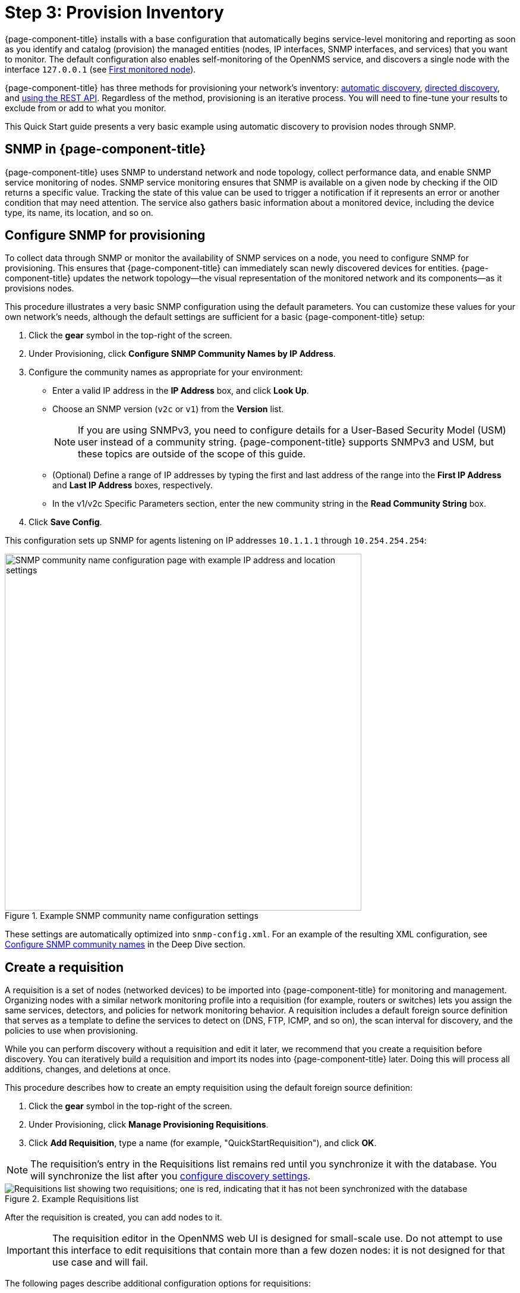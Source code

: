 
= Step 3: Provision Inventory

{page-component-title} installs with a base configuration that automatically begins service-level monitoring and reporting as soon as you identify and catalog (provision) the managed entities (nodes, IP interfaces, SNMP interfaces, and services) that you want to monitor.
The default configuration also enables self-monitoring of the OpenNMS service, and discovers a single node with the interface `127.0.0.1` (see xref:deployment:core/getting-started.adoc#first-monitored-node[First monitored node]).

{page-component-title} has three methods for provisioning your network's inventory: xref:deep-dive/provisioning/auto-discovery.adoc[automatic discovery], xref:deep-dive/provisioning/directed-discovery.adoc[directed discovery], and xref:development:rest/rest-api.adoc[using the REST API].
Regardless of the method, provisioning is an iterative process.
You will need to fine-tune your results to exclude from or add to what you monitor.

This Quick Start guide presents a very basic example using automatic discovery to provision nodes through SNMP.

== SNMP in {page-component-title}

{page-component-title} uses SNMP to understand network and node topology, collect performance data, and enable SNMP service monitoring of nodes.
SNMP service monitoring ensures that SNMP is available on a given node by checking if the OID returns a specific value.
Tracking the state of this value can be used to trigger a notification if it represents an error or another condition that may need attention.
The service also gathers basic information about a monitored device, including the device type, its name, its location, and so on.

[[provision-snmp-configuration]]
== Configure SNMP for provisioning

To collect data through SNMP or monitor the availability of SNMP services on a node, you need to configure SNMP for provisioning.
This ensures that {page-component-title} can immediately scan newly discovered devices for entities.
{page-component-title} updates the network topology--the visual representation of the monitored network and its components--as it provisions nodes.

This procedure illustrates a very basic SNMP configuration using the default parameters.
You can customize these values for your own network's needs, although the default settings are sufficient for a basic {page-component-title} setup:

. Click the *gear* symbol in the top-right of the screen.
. Under Provisioning, click *Configure SNMP Community Names by IP Address*.
. Configure the community names as appropriate for your environment:
** Enter a valid IP address in the *IP Address* box, and click *Look Up*.
** Choose an SNMP version (`v2c` or `v1`) from the *Version* list.
+
NOTE: If you are using SNMPv3, you need to configure details for a User-Based Security Model (USM) user instead of a community string.
{page-component-title} supports SNMPv3 and USM, but these topics are outside of the scope of this guide.

** (Optional) Define a range of IP addresses by typing the first and last address of the range into the *First IP Address* and *Last IP Address* boxes, respectively.
** In the v1/v2c Specific Parameters section, enter the new community string in the *Read Community String* box.
. Click *Save Config*.

This configuration sets up SNMP for agents listening on IP addresses `10.1.1.1` through `10.254.254.254`:

.Example SNMP community name configuration settings
image::provisioning/SNMP_Config.png["SNMP community name configuration page with example IP address and location settings", 600]

These settings are automatically optimized into `snmp-config.xml`.
For an example of the resulting XML configuration, see <<deep-dive/provisioning/xml-samples.adoc#SNMP-community-xml, Configure SNMP community names>> in the Deep Dive section.

[[requisition-create]]
== Create a requisition

A requisition is a set of nodes (networked devices) to be imported into {page-component-title} for monitoring and management.
Organizing nodes with a similar network monitoring profile into a requisition (for example, routers or switches) lets you assign the same services, detectors, and policies for network monitoring behavior.
A requisition includes a default foreign source definition that serves as a template to define the services to detect on (DNS, FTP, ICMP, and so on), the scan interval for discovery, and the policies to use when provisioning.

While you can perform discovery without a requisition and edit it later, we recommend that you create a requisition before discovery.
You can iteratively build a requisition and import its nodes into {page-component-title} later.
Doing this will process all additions, changes, and deletions at once.

This procedure describes how to create an empty requisition using the default foreign source definition:

. Click the *gear* symbol in the top-right of the screen.
. Under Provisioning, click *Manage Provisioning Requisitions*.
. Click *Add Requisition*, type a name (for example, "QuickStartRequisition"), and click *OK*.

NOTE: The requisition's entry in the Requisitions list remains red until you synchronize it with the database.
You will synchronize the list after you <<#configure-discovery, configure discovery settings>>.

.Example Requisitions list
image::provisioning/red_requisition.png["Requisitions list showing two requisitions; one is red, indicating that it has not been synchronized with the database"]

After the requisition is created, you can add nodes to it.

IMPORTANT: The requisition editor in the OpenNMS web UI is designed for small-scale use.
Do not attempt to use this interface to edit requisitions that contain more than a few dozen nodes: it is not designed for that use case and will fail.

The following pages describe additional configuration options for requisitions:

* <<deep-dive/provisioning/directed-discovery.adoc#directed-discovery, Manually specify nodes to add to a requisition>>.
* <<deep-dive/provisioning/auto-discovery.adoc#auto-discovery, Automatically discover nodes to add to a requisition>>.
* Customize a requisition with xref:reference:provisioning/detectors.adoc#ref-detectors[detectors] and <<deep-dive/provisioning/policies.adoc#policies, policies>>.

[[configure-discovery]]
== Configure discovery

For this Quick Start guide, we assume that you do not have a list of nodes to start from.
This procedure uses the default general settings for parameters like timeouts and retries.
You can customize these for your own needs.

To configure discovery, follow these steps:

. Click the *gear* symbol in the top-right of the screen.
. Under Provisioning, click *Configure Discovery*.
. In the General Settings section, select the requisition that you just created from the *Requisition* list.
** (Optional) Change the default values, as desired.
. Click *Save and Restart Discovery* in the top-left of the screen.
. Return to *Manage Provisioning Requisitions* and click *Synchronize the Requisition* (image:provisioning/sync_requisition.png["Synchronize requisition symbol", 20]).
. Choose a scan option and click *Synchronize*.

You can view imported nodes by clicking menu:Info[Nodes] in the top menu bar.

== Beyond Quick Start

Beyond this guide, you can complete additional tasks to provision your system:

* Use plugins to integrate with external systems.
* Specify more complex entity detection with OpenNMS detectors (ActiveMQ, DNS, FTP, JDBC, TCP, and so on).
* Create policies to manage provisioning behavior.

Refer to xref:deep-dive/provisioning/introduction.adoc[] in the Deep Dive section for details about these and other provisioning-related tasks.
